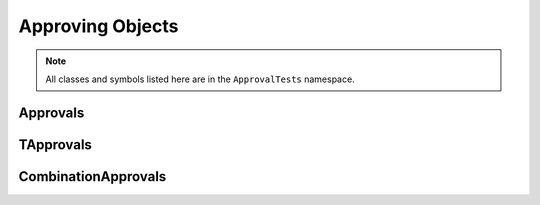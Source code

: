 Approving Objects
=================

.. note:: All classes and symbols listed here are in the ``ApprovalTests`` namespace.

Approvals
---------

.. doxygentypedef:: ApprovalTests::Approvals

TApprovals
----------

.. doxygenclass:: ApprovalTests::TApprovals
   :members:
   :undoc-members:

CombinationApprovals
--------------------

.. doxygennamespace:: ApprovalTests::CombinationApprovals
   :members:
   :undoc-members:
